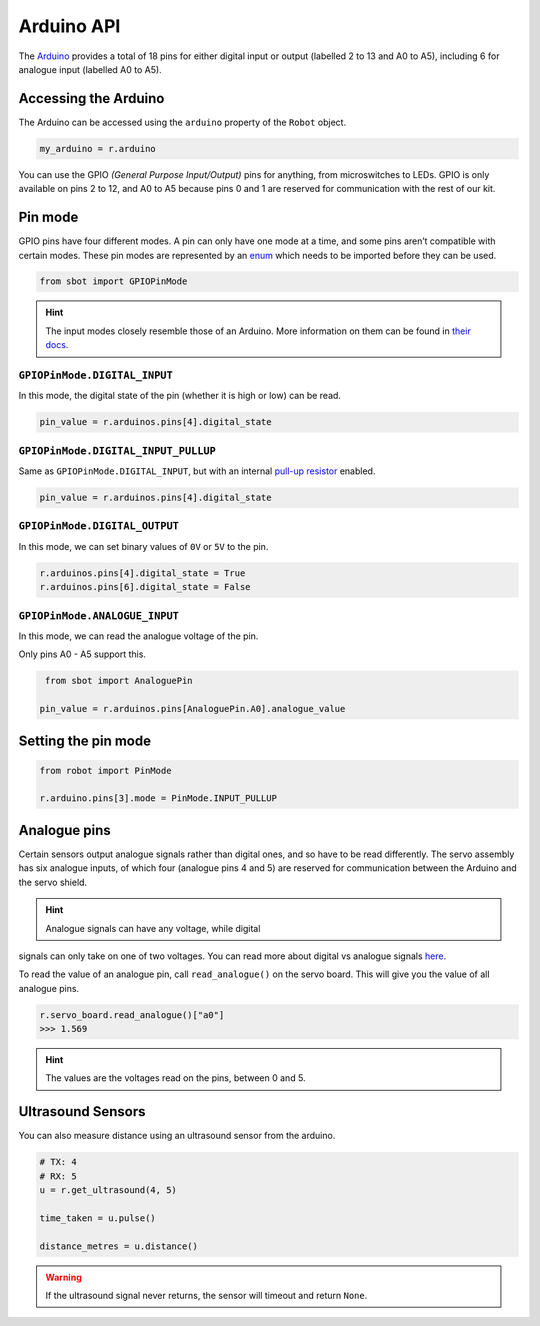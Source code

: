Arduino API
===========

The `Arduino <https://store.arduino.cc/arduino-uno-rev3>`__
provides a total of 18 pins for either digital input or output (labelled
2 to 13 and A0 to A5), including 6 for analogue input (labelled A0 to
A5).

Accessing the Arduino
---------------------

The Arduino can be accessed using the ``arduino`` property of
the ``Robot`` object.

.. code:: python

   my_arduino = r.arduino

You can use the GPIO *(General Purpose Input/Output)* pins for anything,
from microswitches to LEDs. GPIO is only available on pins 2 to 12, and A0 to A5
because pins 0 and 1 are reserved for communication with the rest of our
kit.

Pin mode
--------

GPIO pins have four different modes. A pin can only have one mode at a
time, and some pins aren’t compatible with certain modes. These pin
modes are represented by an
`enum <https://docs.python.org/3/library/enum.html>`__ which needs to be
imported before they can be used.

.. code:: python

   from sbot import GPIOPinMode

.. Hint:: The input modes closely resemble those of an
   Arduino. More information on them can be found in `their
   docs <https://www.arduino.cc/en/Tutorial/DigitalPins>`__.


``GPIOPinMode.DIGITAL_INPUT``
~~~~~~~~~~~~~~~~~

In this mode, the digital state of the pin (whether it is high or low)
can be read.

.. code:: python
   
   pin_value = r.arduinos.pins[4].digital_state


``GPIOPinMode.DIGITAL_INPUT_PULLUP``
~~~~~~~~~~~~~~~~~~~~~~~~

Same as ``GPIOPinMode.DIGITAL_INPUT``, but with an internal `pull-up
resistor <https://learn.sparkfun.com/tutorials/pull-up-resistors>`__
enabled.

.. code:: python
   
   pin_value = r.arduinos.pins[4].digital_state

``GPIOPinMode.DIGITAL_OUTPUT``
~~~~~~~~~~~~~~~~~~~~~~~

In this mode, we can set binary values of ``0V`` or ``5V`` to the pin.

.. code:: python
   
   r.arduinos.pins[4].digital_state = True
   r.arduinos.pins[6].digital_state = False

``GPIOPinMode.ANALOGUE_INPUT``
~~~~~~~~~~~~~~~~~~~~~~~~~~~~~~

In this mode, we can read the analogue voltage of the pin.

Only pins A0 - A5 support this.

.. code:: python
   
    from sbot import AnaloguePin

   pin_value = r.arduinos.pins[AnaloguePin.A0].analogue_value

Setting the pin mode
--------------------

.. code:: python

   from robot import PinMode

   r.arduino.pins[3].mode = PinMode.INPUT_PULLUP

Analogue pins
-------------

Certain sensors output analogue signals rather than digital ones, and so
have to be read differently. The servo assembly has six analogue inputs,
of which four (analogue pins 4 and 5) are reserved for communication
between the Arduino and the servo shield.

.. Hint:: Analogue signals can have any voltage, while digital
signals can only take on one of two voltages. You can read more about
digital vs analogue signals `here <https://learn.sparkfun.com/tutorials/analog-vs-digital>`__.

To read the value of an analogue pin, call ``read_analogue()`` on the
servo board. This will give you the value of all analogue pins.

.. code:: python

   r.servo_board.read_analogue()["a0"]
   >>> 1.569

.. Hint:: The values are the voltages read on the pins,
   between 0 and 5.

Ultrasound Sensors
------------------

You can also measure distance using an ultrasound sensor from the arduino.

.. code:: python
   
   # TX: 4
   # RX: 5
   u = r.get_ultrasound(4, 5)

   time_taken = u.pulse()

   distance_metres = u.distance()

.. Warning:: If the ultrasound signal never returns, the sensor will timeout and return ``None``.